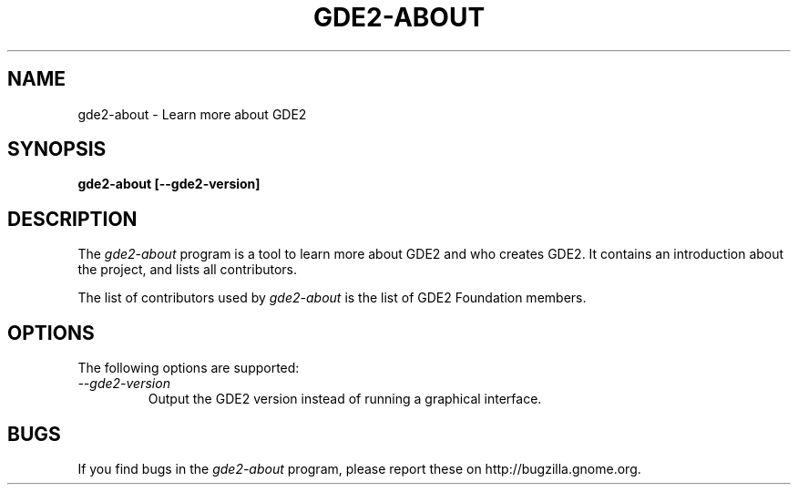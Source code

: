 .\"
.\" gde2-about manual page.
.\" (C) 2010 Vincent Untz (vuntz@gnome.org)
.\"
.TH GDE2-ABOUT 1 "GDE2"
.SH NAME
gde2-about \- Learn more about GDE2
.SH SYNOPSIS
.B gde2-about [\-\-gde2-version]
.SH DESCRIPTION
The \fIgde2-about\fP program is a tool to learn more about GDE2 and
who creates GDE2. It contains an introduction about the project, and
lists all contributors.
.PP
The list of contributors used by \fIgde2-about\fP is the list of
GDE2 Foundation members.
.SH OPTIONS
The following options are supported:
.TP
.I "--gde2-version"
Output the GDE2 version instead of running a graphical interface.
.SH BUGS
If you find bugs in the \fIgde2-about\fP program, please report
these on http://bugzilla.gnome.org.
